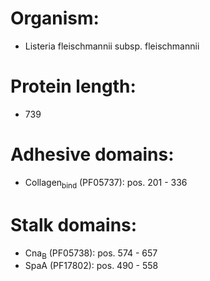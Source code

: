 * Organism:
- Listeria fleischmannii subsp. fleischmannii
* Protein length:
- 739
* Adhesive domains:
- Collagen_bind (PF05737): pos. 201 - 336
* Stalk domains:
- Cna_B (PF05738): pos. 574 - 657
- SpaA (PF17802): pos. 490 - 558

